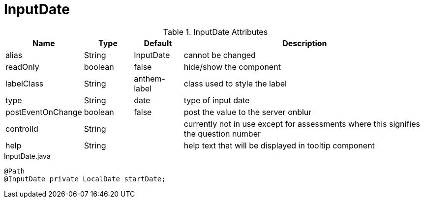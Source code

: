[[view-config-annotation-input-date]]
= InputDate

.InputDate Attributes
[cols="3,^2,^2,10",options="header"]
|=========================================================
|Name | Type |Default |Description

|alias |String | InputDate |cannot be changed
|readOnly |boolean |false |hide/show the component
|labelClass |String | anthem-label |class used to style the label
|type |String | date |type of input date
|postEventOnChange |boolean | false |post the value to the server onblur
|controlId |String |  |currently not in use except for assessments where this signifies the question number
|help |String | | help text that will be displayed in tooltip component

|=========================================================


[source,java,indent=0]
[subs="verbatim,attributes"]
.InputDate.java
----
@Path
@InputDate private LocalDate startDate;
----
